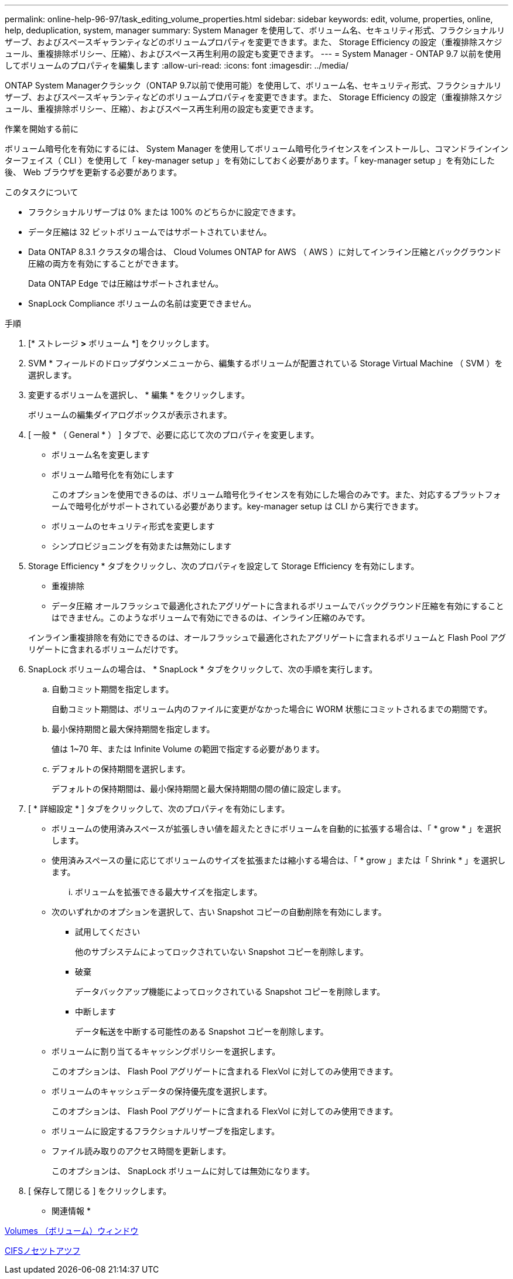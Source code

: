---
permalink: online-help-96-97/task_editing_volume_properties.html 
sidebar: sidebar 
keywords: edit, volume, properties, online, help, deduplication, system, manager 
summary: System Manager を使用して、ボリューム名、セキュリティ形式、フラクショナルリザーブ、およびスペースギャランティなどのボリュームプロパティを変更できます。また、 Storage Efficiency の設定（重複排除スケジュール、重複排除ポリシー、圧縮）、およびスペース再生利用の設定も変更できます。 
---
= System Manager - ONTAP 9.7 以前を使用してボリュームのプロパティを編集します
:allow-uri-read: 
:icons: font
:imagesdir: ../media/


[role="lead"]
ONTAP System Managerクラシック（ONTAP 9.7以前で使用可能）を使用して、ボリューム名、セキュリティ形式、フラクショナルリザーブ、およびスペースギャランティなどのボリュームプロパティを変更できます。また、 Storage Efficiency の設定（重複排除スケジュール、重複排除ポリシー、圧縮）、およびスペース再生利用の設定も変更できます。

.作業を開始する前に
ボリューム暗号化を有効にするには、 System Manager を使用してボリューム暗号化ライセンスをインストールし、コマンドラインインターフェイス（ CLI ）を使用して「 key-manager setup 」を有効にしておく必要があります。「 key-manager setup 」を有効にした後、 Web ブラウザを更新する必要があります。

.このタスクについて
* フラクショナルリザーブは 0% または 100% のどちらかに設定できます。
* データ圧縮は 32 ビットボリュームではサポートされていません。
* Data ONTAP 8.3.1 クラスタの場合は、 Cloud Volumes ONTAP for AWS （ AWS ）に対してインライン圧縮とバックグラウンド圧縮の両方を有効にすることができます。
+
Data ONTAP Edge では圧縮はサポートされません。

* SnapLock Compliance ボリュームの名前は変更できません。


.手順
. [* ストレージ *>* ボリューム *] をクリックします。
. SVM * フィールドのドロップダウンメニューから、編集するボリュームが配置されている Storage Virtual Machine （ SVM ）を選択します。
. 変更するボリュームを選択し、 * 編集 * をクリックします。
+
ボリュームの編集ダイアログボックスが表示されます。

. [ 一般 * （ General * ） ] タブで、必要に応じて次のプロパティを変更します。
+
** ボリューム名を変更します
** ボリューム暗号化を有効にします
+
このオプションを使用できるのは、ボリューム暗号化ライセンスを有効にした場合のみです。また、対応するプラットフォームで暗号化がサポートされている必要があります。key-manager setup は CLI から実行できます。

** ボリュームのセキュリティ形式を変更します
** シンプロビジョニングを有効または無効にします


. Storage Efficiency * タブをクリックし、次のプロパティを設定して Storage Efficiency を有効にします。
+
** 重複排除
** データ圧縮
オールフラッシュで最適化されたアグリゲートに含まれるボリュームでバックグラウンド圧縮を有効にすることはできません。このようなボリュームで有効にできるのは、インライン圧縮のみです。


+
インライン重複排除を有効にできるのは、オールフラッシュで最適化されたアグリゲートに含まれるボリュームと Flash Pool アグリゲートに含まれるボリュームだけです。

. SnapLock ボリュームの場合は、 * SnapLock * タブをクリックして、次の手順を実行します。
+
.. 自動コミット期間を指定します。
+
自動コミット期間は、ボリューム内のファイルに変更がなかった場合に WORM 状態にコミットされるまでの期間です。

.. 最小保持期間と最大保持期間を指定します。
+
値は 1~70 年、または Infinite Volume の範囲で指定する必要があります。

.. デフォルトの保持期間を選択します。
+
デフォルトの保持期間は、最小保持期間と最大保持期間の間の値に設定します。



. [ * 詳細設定 * ] タブをクリックして、次のプロパティを有効にします。
+
** ボリュームの使用済みスペースが拡張しきい値を超えたときにボリュームを自動的に拡張する場合は、「 * grow * 」を選択します。
** 使用済みスペースの量に応じてボリュームのサイズを拡張または縮小する場合は、「 * grow 」または「 Shrink * 」を選択します。
+
... ボリュームを拡張できる最大サイズを指定します。


** 次のいずれかのオプションを選択して、古い Snapshot コピーの自動削除を有効にします。
+
*** 試用してください
+
他のサブシステムによってロックされていない Snapshot コピーを削除します。

*** 破棄
+
データバックアップ機能によってロックされている Snapshot コピーを削除します。

*** 中断します
+
データ転送を中断する可能性のある Snapshot コピーを削除します。



** ボリュームに割り当てるキャッシングポリシーを選択します。
+
このオプションは、 Flash Pool アグリゲートに含まれる FlexVol に対してのみ使用できます。

** ボリュームのキャッシュデータの保持優先度を選択します。
+
このオプションは、 Flash Pool アグリゲートに含まれる FlexVol に対してのみ使用できます。

** ボリュームに設定するフラクショナルリザーブを指定します。
** ファイル読み取りのアクセス時間を更新します。
+
このオプションは、 SnapLock ボリュームに対しては無効になります。



. [ 保存して閉じる ] をクリックします。


* 関連情報 *

xref:reference_volumes_window.adoc[Volumes （ボリューム）ウィンドウ]

xref:task_setting_up_cifs.adoc[CIFSノセツトアツフ]
